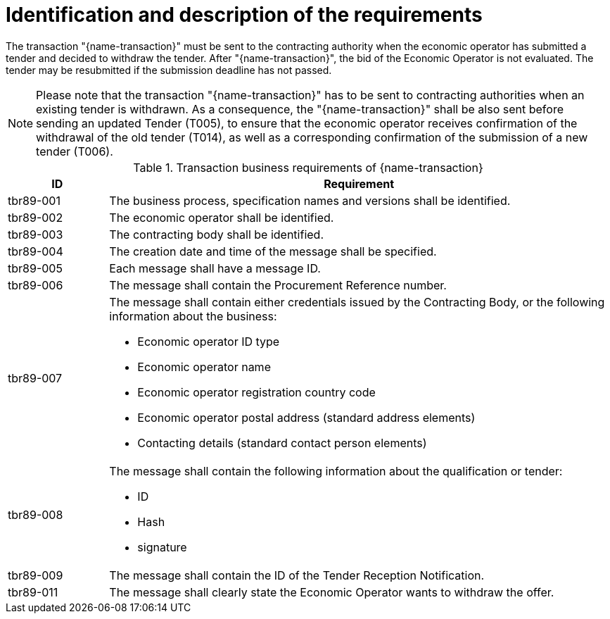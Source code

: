 
= Identification and description of the requirements

The transaction "{name-transaction}" must be sent to the contracting authority when the economic operator has submitted a tender and decided to withdraw the tender. After "{name-transaction}", the bid of the Economic Operator is not evaluated. The tender may be resubmitted if the submission deadline has not passed.

NOTE: Please note that the transaction "{name-transaction}" has to be sent to contracting authorities when an existing tender is withdrawn. As a consequence, the "{name-transaction}" shall be also sent before sending an updated Tender (T005), to ensure that the economic operator receives confirmation of the withdrawal of the old tender (T014), as well as a corresponding confirmation of the submission of a new tender (T006).


[cols="2,10a", options="header"]
.Transaction business requirements of {name-transaction}
|===
| ID | Requirement
|tbr89-001| The business process, specification names and versions shall be identified.
|tbr89-002| The economic operator shall be identified.
|tbr89-003| The contracting body shall be identified.
|tbr89-004| The creation date and time of the message shall be specified.
|tbr89-005| Each message shall have a message ID.
|tbr89-006| The message shall contain the Procurement Reference number.
|tbr89-007| The message shall contain either credentials issued by the Contracting Body, or the following information about the business:

* Economic operator ID type
* Economic operator name
* Economic operator registration country code
* Economic operator postal address (standard address elements)
* Contacting details (standard contact person elements)

|tbr89-008| The message shall contain the following information about the qualification or tender:

* ID
* Hash
* signature

|tbr89-009| The message shall contain the ID of the Tender Reception Notification.
|tbr89-011| The message shall clearly state the Economic Operator wants to withdraw the offer.

|===
